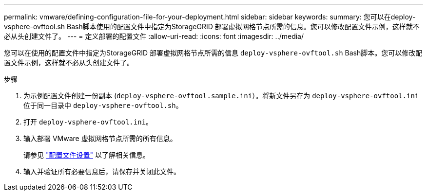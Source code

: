 ---
permalink: vmware/defining-configuration-file-for-your-deployment.html 
sidebar: sidebar 
keywords:  
summary: 您可以在deploy-vsphere-ovftool.sh Bash脚本使用的配置文件中指定为StorageGRID 部署虚拟网格节点所需的信息。您可以修改配置文件示例，这样就不必从头创建文件了。 
---
= 定义部署的配置文件
:allow-uri-read: 
:icons: font
:imagesdir: ../media/


[role="lead"]
您可以在使用的配置文件中指定为StorageGRID 部署虚拟网格节点所需的信息 `deploy-vsphere-ovftool.sh` Bash脚本。您可以修改配置文件示例，这样就不必从头创建文件了。

.步骤
. 为示例配置文件创建一份副本 (`deploy-vsphere-ovftool.sample.ini`）。将新文件另存为 `deploy-vsphere-ovftool.ini` 位于同一目录中 `deploy-vsphere-ovftool.sh`。
. 打开 `deploy-vsphere-ovftool.ini`。
. 输入部署 VMware 虚拟网格节点所需的所有信息。
+
请参见 link:configuration-file-settings.html["配置文件设置"] 以了解相关信息。

. 输入并验证所有必要信息后，请保存并关闭此文件。

